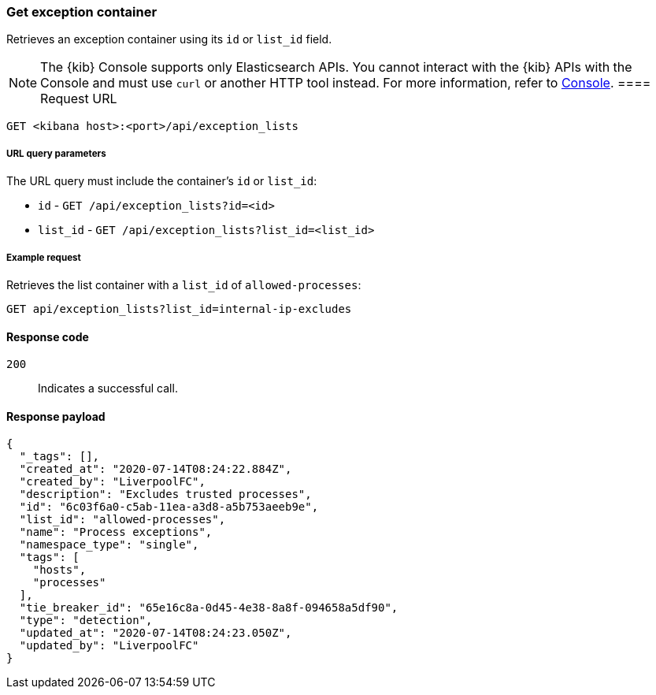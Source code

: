 [[exceptions-api-get-container]]
=== Get exception container

Retrieves an exception container using its `id` or `list_id` field.

NOTE: The {kib} Console supports only Elasticsearch APIs. You cannot interact with the {kib} APIs with the Console and must use `curl` or another HTTP tool instead. For more information, refer to https://www.elastic.co/guide/en/kibana/current/console-kibana.html[Console].
==== Request URL

`GET <kibana host>:<port>/api/exception_lists`

===== URL query parameters

The URL query must include the container's `id` or `list_id`:

* `id` - `GET /api/exception_lists?id=<id>`
* `list_id` - `GET /api/exception_lists?list_id=<list_id>`

===== Example request

Retrieves the list container with a `list_id` of `allowed-processes`:

[source,console]
--------------------------------------------------
GET api/exception_lists?list_id=internal-ip-excludes
--------------------------------------------------
// KIBANA

==== Response code

`200`::
    Indicates a successful call.

==== Response payload

[source,json]
--------------------------------------------------
{
  "_tags": [],
  "created_at": "2020-07-14T08:24:22.884Z",
  "created_by": "LiverpoolFC",
  "description": "Excludes trusted processes",
  "id": "6c03f6a0-c5ab-11ea-a3d8-a5b753aeeb9e",
  "list_id": "allowed-processes",
  "name": "Process exceptions",
  "namespace_type": "single",
  "tags": [
    "hosts",
    "processes"
  ],
  "tie_breaker_id": "65e16c8a-0d45-4e38-8a8f-094658a5df90",
  "type": "detection",
  "updated_at": "2020-07-14T08:24:23.050Z",
  "updated_by": "LiverpoolFC"
}
--------------------------------------------------
